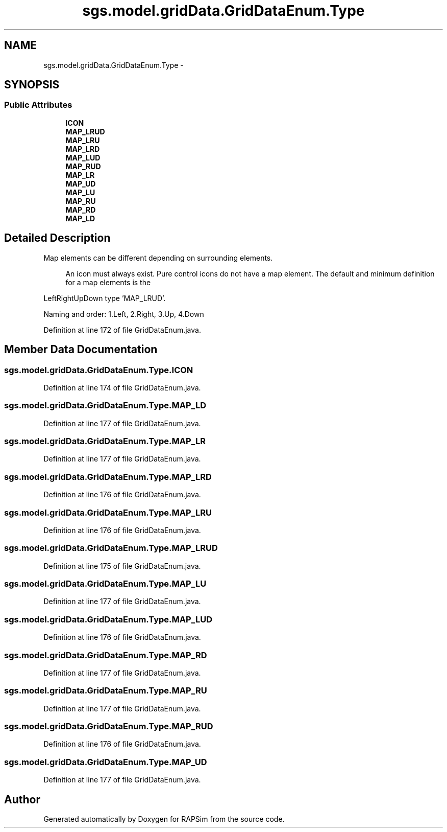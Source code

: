.TH "sgs.model.gridData.GridDataEnum.Type" 3 "Wed Oct 28 2015" "Version 0.92" "RAPSim" \" -*- nroff -*-
.ad l
.nh
.SH NAME
sgs.model.gridData.GridDataEnum.Type \- 
.SH SYNOPSIS
.br
.PP
.SS "Public Attributes"

.in +1c
.ti -1c
.RI "\fBICON\fP"
.br
.ti -1c
.RI "\fBMAP_LRUD\fP"
.br
.ti -1c
.RI "\fBMAP_LRU\fP"
.br
.ti -1c
.RI "\fBMAP_LRD\fP"
.br
.ti -1c
.RI "\fBMAP_LUD\fP"
.br
.ti -1c
.RI "\fBMAP_RUD\fP"
.br
.ti -1c
.RI "\fBMAP_LR\fP"
.br
.ti -1c
.RI "\fBMAP_UD\fP"
.br
.ti -1c
.RI "\fBMAP_LU\fP"
.br
.ti -1c
.RI "\fBMAP_RU\fP"
.br
.ti -1c
.RI "\fBMAP_RD\fP"
.br
.ti -1c
.RI "\fBMAP_LD\fP"
.br
.in -1c
.SH "Detailed Description"
.PP 
Map elements can be different depending on surrounding elements\&. 
.PP
.RS 4
An icon must always exist\&. Pure control icons do not have a map element\&. The default and minimum definition for a map elements is the
.PP
.RE
.PP
LeftRightUpDown type 'MAP_LRUD'\&.
.PP
Naming and order: 1\&.Left, 2\&.Right, 3\&.Up, 4\&.Down 
.PP
Definition at line 172 of file GridDataEnum\&.java\&.
.SH "Member Data Documentation"
.PP 
.SS "sgs\&.model\&.gridData\&.GridDataEnum\&.Type\&.ICON"

.PP
Definition at line 174 of file GridDataEnum\&.java\&.
.SS "sgs\&.model\&.gridData\&.GridDataEnum\&.Type\&.MAP_LD"

.PP
Definition at line 177 of file GridDataEnum\&.java\&.
.SS "sgs\&.model\&.gridData\&.GridDataEnum\&.Type\&.MAP_LR"

.PP
Definition at line 177 of file GridDataEnum\&.java\&.
.SS "sgs\&.model\&.gridData\&.GridDataEnum\&.Type\&.MAP_LRD"

.PP
Definition at line 176 of file GridDataEnum\&.java\&.
.SS "sgs\&.model\&.gridData\&.GridDataEnum\&.Type\&.MAP_LRU"

.PP
Definition at line 176 of file GridDataEnum\&.java\&.
.SS "sgs\&.model\&.gridData\&.GridDataEnum\&.Type\&.MAP_LRUD"

.PP
Definition at line 175 of file GridDataEnum\&.java\&.
.SS "sgs\&.model\&.gridData\&.GridDataEnum\&.Type\&.MAP_LU"

.PP
Definition at line 177 of file GridDataEnum\&.java\&.
.SS "sgs\&.model\&.gridData\&.GridDataEnum\&.Type\&.MAP_LUD"

.PP
Definition at line 176 of file GridDataEnum\&.java\&.
.SS "sgs\&.model\&.gridData\&.GridDataEnum\&.Type\&.MAP_RD"

.PP
Definition at line 177 of file GridDataEnum\&.java\&.
.SS "sgs\&.model\&.gridData\&.GridDataEnum\&.Type\&.MAP_RU"

.PP
Definition at line 177 of file GridDataEnum\&.java\&.
.SS "sgs\&.model\&.gridData\&.GridDataEnum\&.Type\&.MAP_RUD"

.PP
Definition at line 176 of file GridDataEnum\&.java\&.
.SS "sgs\&.model\&.gridData\&.GridDataEnum\&.Type\&.MAP_UD"

.PP
Definition at line 177 of file GridDataEnum\&.java\&.

.SH "Author"
.PP 
Generated automatically by Doxygen for RAPSim from the source code\&.
